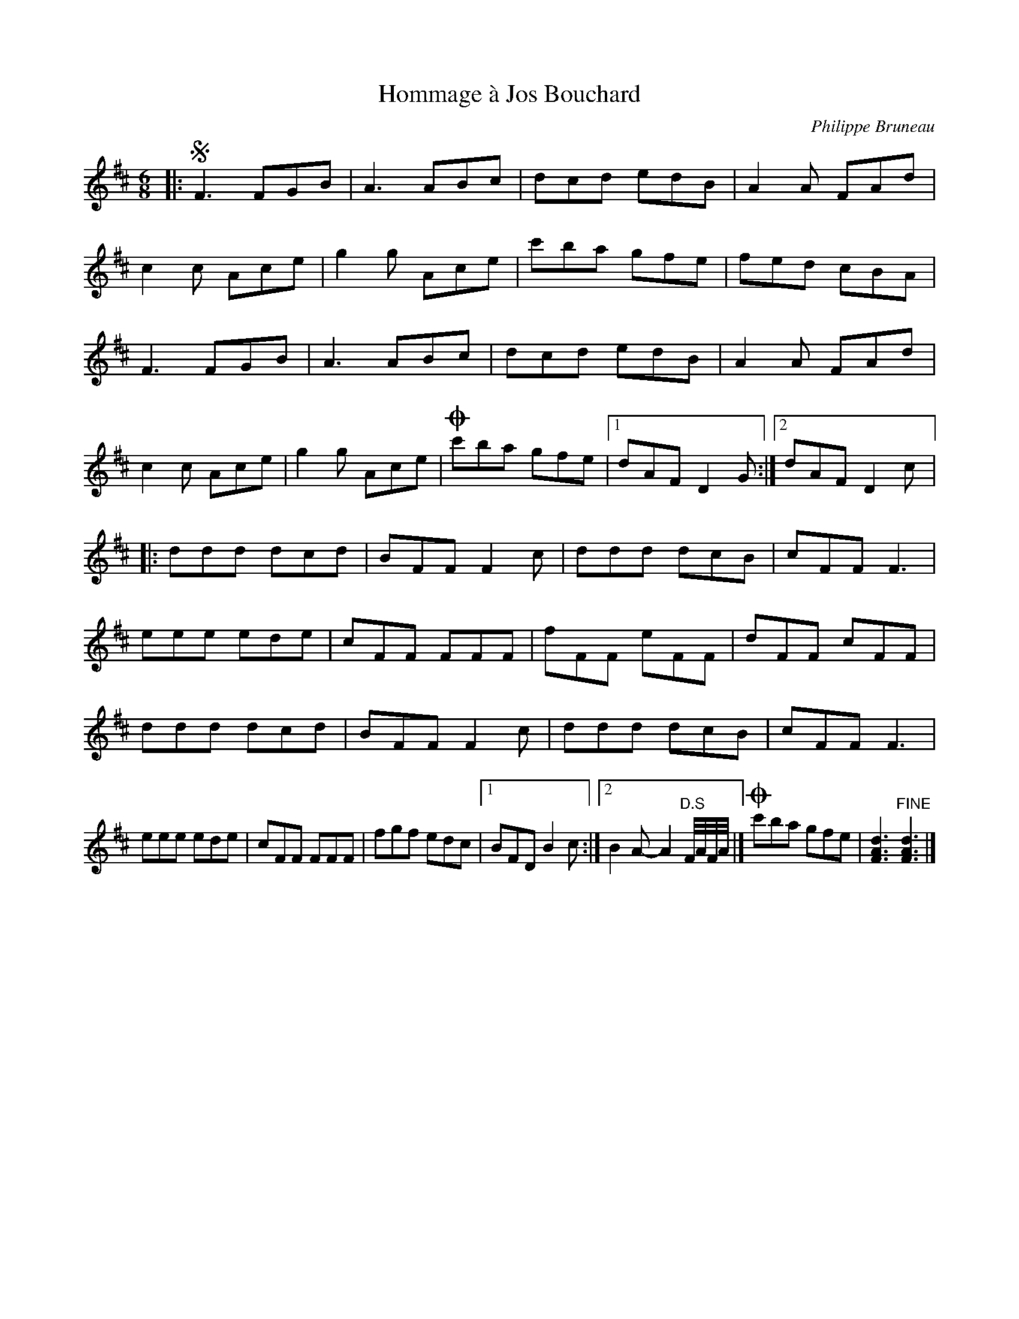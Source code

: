 X:90
T:Hommage à Jos Bouchard
C:Philippe Bruneau
S:Philippe Bruneau - Musique traditionnelle pour accordéon diatonique
Z:robin.beech@mcgill.ca
R:jig
M:6/8
L:1/8
K:D
|: S F3 FGB | A3 ABc | dcd edB | A2A FAd |
c2c Ace | g2g Ace | c'ba gfe | fed cBA |
F3 FGB | A3 ABc | dcd edB | A2A FAd |
c2c Ace | g2g Ace | O c'ba gfe |1 dAF D2G :|2 dAF D2c |:
ddd dcd | BFF F2c | ddd dcB | cFF F3 |
eee ede | cFF FFF | fFF eFF | dFF cFF |
ddd dcd | BFF F2c | ddd dcB | cFF F3 |
eee ede | cFF FFF | fgf edc |1 BFD B2c :|2 B2A-A2 "D.S" F//A//F//A// |] O c'ba gfe | [F3A3d3] "FINE" [F3A3d3] |]
